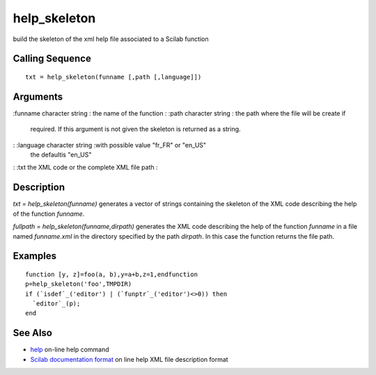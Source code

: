 


help_skeleton
=============

build the skeleton of the xml help file associated to a Scilab
function



Calling Sequence
~~~~~~~~~~~~~~~~


::

    txt = help_skeleton(funname [,path [,language]])




Arguments
~~~~~~~~~

:funname character string : the name of the function
: :path character string : the path where the file will be create if
  required. If this argument is not given the skeleton is returned as a
  string.
: :language character string :with possible value "fr_FR" or "en_US"
  the defaultis "en_US"
: :txt the XML code or the complete XML file path
:



Description
~~~~~~~~~~~

`txt = help_skeleton(funname)` generates a vector of strings
containing the skeleton of the XML code describing the help of the
function `funname`.

`fullpath = help_skeleton(funname,dirpath)` generates the XML code
describing the help of the function `funname` in a file named
`funname.xml` in the directory specified by the path `dirpath`. In
this case the function returns the file path.



Examples
~~~~~~~~


::

    function [y, z]=foo(a, b),y=a+b,z=1,endfunction
    p=help_skeleton('foo',TMPDIR)
    if (`isdef`_('editor') | (`funptr`_('editor')<>0)) then
      `editor`_(p);
    end




See Also
~~~~~~~~


+ `help`_ on-line help command
+ `Scilab documentation format`_ on line help XML file description
  format


.. _Scilab documentation format: man.html
.. _help: help.html


